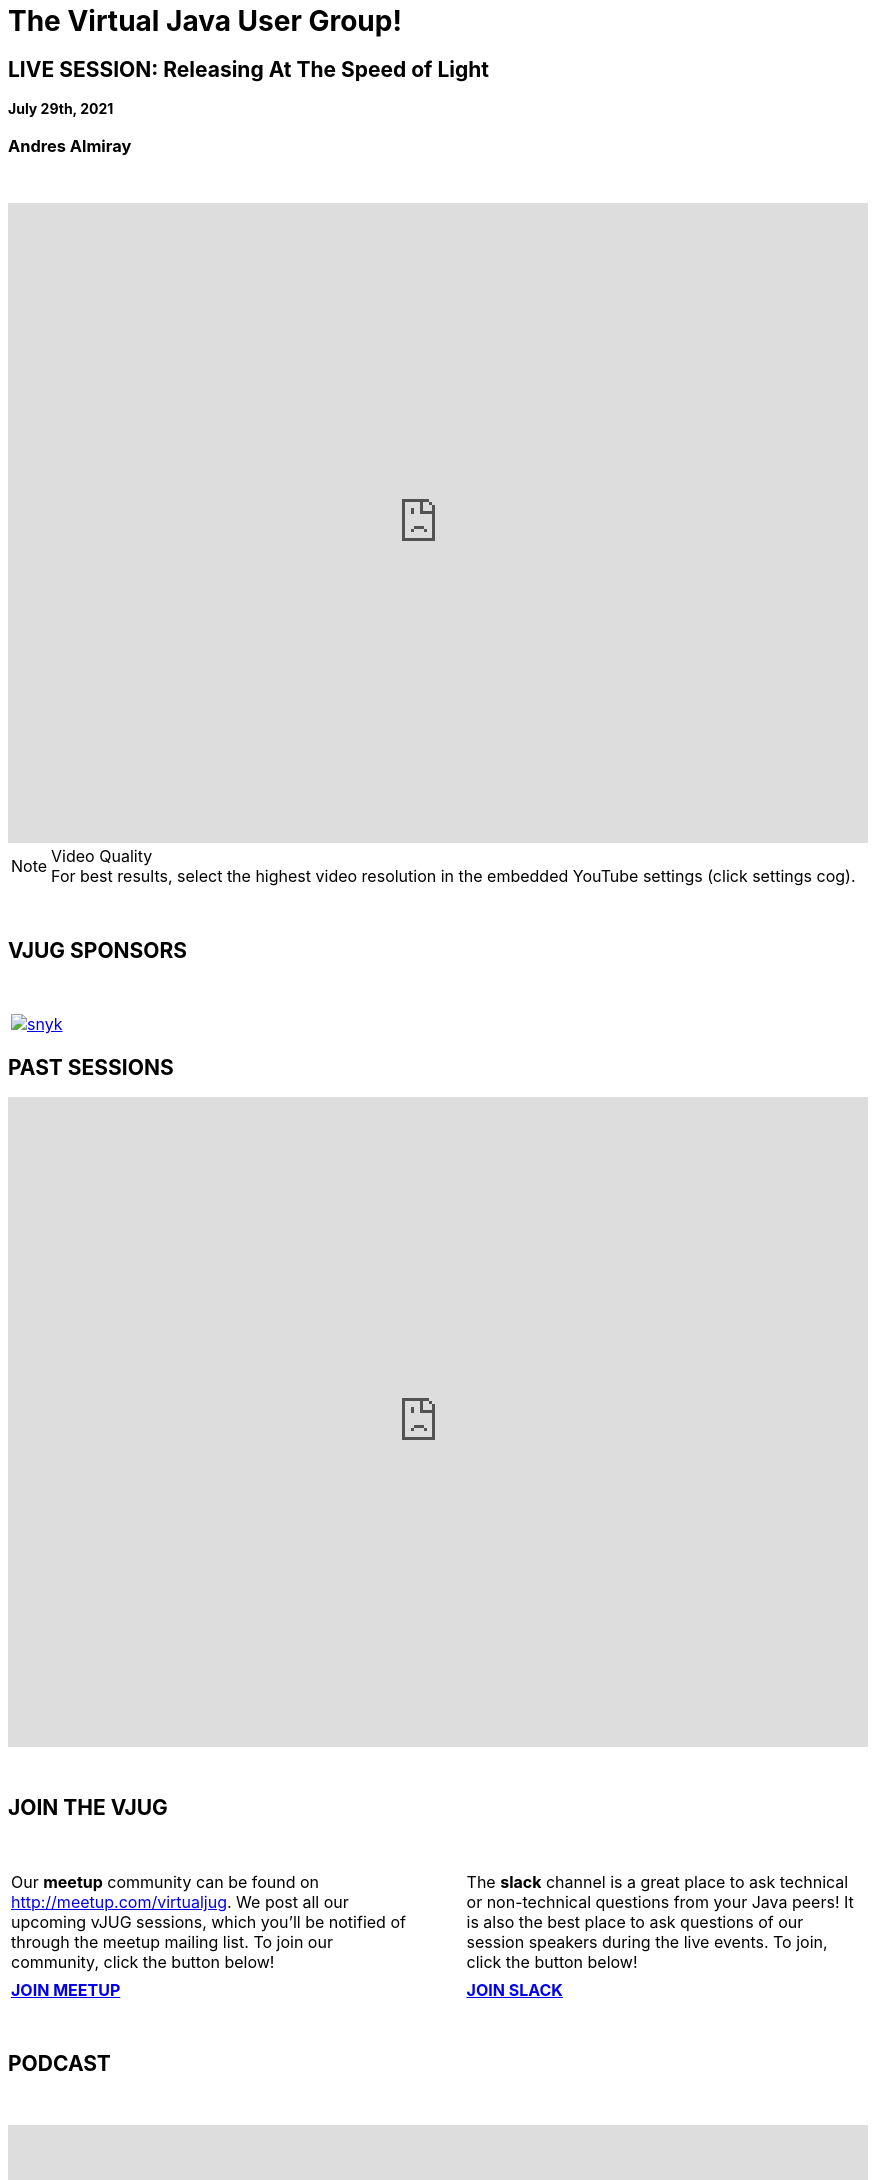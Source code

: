 = The Virtual Java User Group!
:page-title: Virtual JUG
:page-description: The Virtual JUG
:icons: font
:experimental:

== LIVE SESSION: Releasing At The Speed of Light
==== July 29th, 2021
=== Andres Almiray

{nbsp} +

video::v=N3Am-ALM_7U[youtube, width=100%, height=640]

.Video Quality
[NOTE]
For best results, select the highest video resolution in the embedded YouTube settings (click settings cog).

{nbsp} +

== VJUG SPONSORS

{nbsp} +

[cols="1*^a" frame="none" grid="none"]
|===

| image::images/snyk.png[link="https://snyk.io"]

|===


== PAST SESSIONS
++++
<iframe src='https://cdn.knightlab.com/libs/timeline3/latest/embed/index.html?source=1vdgZM9XIPUlDGURN9uABC7cILvuIfpyEOurETMjOloY&font=OpenSans-GentiumBook&lang=en&start_at_end=true&initial_zoom=2&height=650' width='100%' height='650' webkitallowfullscreen mozallowfullscreen allowfullscreen frameborder='0'></iframe>
++++

{nbsp} +

== JOIN THE VJUG
{nbsp} +
[cols="^47,^6,^47" frame="none" grid="none"]
|===

| Our *meetup* community can be found on http://meetup.com/virtualjug. We post all our upcoming vJUG sessions, which you'll be notified of through the meetup mailing list. To join our community, click the button below!| | The *slack* channel is a great place to ask technical or non-technical questions from your Java peers! It is also the best place to ask questions of our session speakers during the live events. To join, click the button below!
|||

| http://meetup.com/virtualjug/join[btn:[JOIN MEETUP], window="_blank"] | | https://join.slack.com/t/virtualjug/shared_invite/enQtNDg5ODYwOTY0ODA0LTY1YjQyNzA5MTI3YjkyY2JjMGY1Yjg4NWMxZGZlNzhkMThkMTQwYzJmMGE4YzJhZjE0NjU3NjFhM2Q2Njk0MWU[btn:[JOIN SLACK], window="_blank"] |

|===

{nbsp} +

== PODCAST
{nbsp} +
++++
<iframe src='https://cdn.knightlab.com/libs/timeline3/latest/embed/index.html?source=1W1A405WXKZuNK8iJKDEJ28mInoKfu_5O1YUDEragYfA&font=OpenSans-GentiumBook&lang=en&start_at_end=true&initial_zoom=2&height=650' width='100%' height='650' webkitallowfullscreen mozallowfullscreen allowfullscreen frameborder='0'></iframe>
++++

== THE TEAM
{nbsp} +
[cols="^47,^6,^47" frame="none" grid="none"]
|===

| http://twitter.com/sjmaple[image:images/Simon.jpg[], window="_blank"] | | http://twitter.com/shelajev[image:images/Oleg.jpg[], window="_blank"]

| *SIMON MAPLE*

_vJUG Founder/Organiser_

icon:twitter[link="http://twitter.com/sjmaple"]{nbsp} icon:envelope[link="mailto:sjmaple@gmail.com"]{nbsp} icon:linkedin[link="https://www.linkedin.com/in/simonmaple"]

|

| *OLEG ŠELAJEV*

_vJUG Organiser_

icon:twitter[link="http://twitter.com/shelajev"]{nbsp}  icon:envelope[link="mailto:shelajev@gmail.com"]{nbsp}  icon:linkedin[link="https://www.linkedin.com/in/shelajev"]


|===

[cols="^47,^6,^47" frame="none" grid="none"]
|===

| image:images/Roberto.jpg[] | | image:images/Ivan.jpg[]

| *ROBERTO CORTEZ*

_vJUG Organiser_

icon:twitter[link="http://twitter.com/sjmaple"]{nbsp} icon:envelope[link="mailto:sjmaple@gmail.com"]{nbsp} icon:linkedin[link="https://www.linkedin.com/in/simonmaple"]

|

| *IVAN ST. IVANOV*

_vJUG Organiser_

icon:twitter[link="http://twitter.com/ivan_stefanov"]


|===
[cols="^47,^6,^47" frame="none" grid="none"]
|===

| image:images/Alaina.jpg[] | | image:images/Brian.jpg[]

| *ALAINA TUCKER*

_vJUG Organiser_

icon:twitter[link="http://twitter.com/glitchgirl83"]

|

| *BRIAN VERMEER*

_vJUG Organiser_

icon:twitter[link="http://twitter.com/brianverm"]{nbsp} icon:envelope[link="mailto:brian@brianvermeer.nl"]{nbsp} icon:linkedin[link="https://www.linkedin.com/in/brianvermeer"]


|===

[cols="^47,^6,^47" frame="none" grid="none"]
|===

| image:images/lori.jpg[] | |

| *LORI LORUSSO*

_vJUG Organiser_

icon:twitter[link="http://twitter.com/LoriLorusso"]{nbsp} icon:linkedin[link="https://www.linkedin.com/in/lorilorusso"]

|

|

|===

[cols="^1" frame="none" grid="none"]
|===

| http://virtualjug.github.io/team[btn:[MORE ABOUT THE TEAM]]

|===

{nbsp} +

== BOOKCLUB
++++
<iframe src='https://cdn.knightlab.com/libs/timeline3/latest/embed/index.html?source=1x6P3WCjD6xUmoxRW7zP5tQZVfsYEtqc6Aiw0r2xH0S8&font=OpenSans-GentiumBook&lang=en&start_at_end=true&initial_zoom=2&height=650' width='100%' height='650' webkitallowfullscreen mozallowfullscreen allowfullscreen frameborder='0'></iframe>
++++



{nbsp} +
